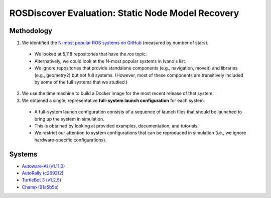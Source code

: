 ROSDiscover Evaluation: Static Node Model Recovery
==================================================

Methodology
-----------

1. We identified the `N-most popular ROS systems on GitHub <https://github.com/topics/ros?o=desc&s=stars>`_ (measured by number of stars).

  * We looked at 5,118 repositories that have the `ros` topic.
  * Alternatively, we could look at the N-most popular systems in Ivano's list.
  * We ignore repositories that provide standalone components (e.g., navigation, moveit) and libraries (e.g., geometry2) but not full systems.
    (However, most of these components are transitively included by some of the full systems that we studied.)

2. We use the time machine to build a Docker image for the most recent release of that system.
3. We obtained a single, representative **full-system launch configuration** for each system.

  * A full-system launch configuration consists of a sequence of launch files that should be launched to bring up the system in simulation.
  * This is obtained by looking at provided examples, documentation, and tutorials.
  * We restrict our attention to system configurations that can be reproduced in simulation (i.e., we ignore hardware-specific configurations).


Systems
-------

* `Autoware-AI (v1.11.0) <https://github.com/Autoware-AI/autoware.ai/tree/1.11.0>`_
* `AutoRally (c2692f2) <https://github.com/AutoRally/autorally/commit/c2692f2970da6874ad9ddfeea3908adaf05b4b09>`_
* `TurtleBot 3 (v1.2.5) <https://github.com/ROBOTIS-GIT/turtlebot3/releases/tag/1.2.5>`_
* `Champ (91a5b5e) <https://github.com/chvmp/champ/tree/91a5b5e7ee3a35ded0333a39e22a916f075c733d>`_
